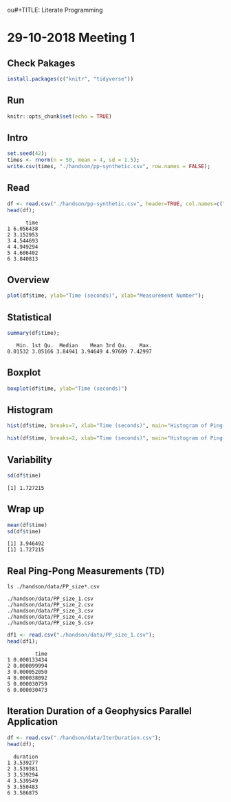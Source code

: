 ou#+TITLE: Literate Programming
#+AUTHOR: Lucas Nesi
#+STARTUP: overview indent
#+TAGS: noexport(n) deprecated(d)
#+EXPORT_SELECT_TAGS: export
#+EXPORT_EXCLUDE_TAGS: noexport
#+SEQ_TODO: TODO(t!) STARTED(s!) WAITING(w!) | DONE(d!) CANCELLED(c!) DEFERRED(f!)

* 29-10-2018 Meeting 1
** Check Pakages

#+begin_src R :results output :session *R* :exports both
install.packages(c("knitr", "tidyverse"))
#+end_src

** Run

#+begin_src R :results output :session *R* :exports both
knitr::opts_chunk$set(echo = TRUE)
#+end_src

#+RESULTS:

** Intro

#+begin_src R :results output :session *R* :exports both
set.seed(42);
times <- rnorm(n = 50, mean = 4, sd = 1.5);
write.csv(times, "./handson/pp-synthetic.csv", row.names = FALSE);
#+end_src

#+RESULTS:

** Read
#+begin_src R :results output :session *R* :exports both
df <- read.csv("./handson/pp-synthetic.csv", header=TRUE, col.names=c("time"))
head(df);
#+end_src

#+RESULTS:
:       time
: 1 6.056438
: 2 3.152953
: 3 4.544693
: 4 4.949294
: 5 4.606402
: 6 3.840813

** Overview
#+begin_src R :results output :session *R* :exports both
plot(df$time, ylab="Time (seconds)", xlab="Measurement Number");
#+end_src

#+RESULTS:

** Statistical
#+begin_src R :results output :session *R* :exports both
summary(df$time);
#+end_src

#+RESULTS:
:    Min. 1st Qu.  Median    Mean 3rd Qu.    Max. 
: 0.01532 3.05166 3.84941 3.94649 4.97609 7.42997

** Boxplot
#+begin_src R :results output :session *R* :exports both
boxplot(df$time, ylab="Time (seconds)")
#+end_src

#+RESULTS:

** Histogram
#+begin_src R :results output :session *R* :exports both
hist(df$time, breaks=7, xlab="Time (seconds)", main="Histogram of Ping-Pong")
#+end_src

#+RESULTS:

#+begin_src R :results output :session *R* :exports both
hist(df$time, breaks=2, xlab="Time (seconds)", main="Histogram of Ping-Pong")
#+end_src

#+RESULTS:

** Variability
#+begin_src R :results output :session *R* :exports both
sd(df$time)
#+end_src

#+RESULTS:
: [1] 1.727215

** Wrap up
#+begin_src R :results output :session *R* :exports both
mean(df$time)
sd(df$time)
#+end_src

#+RESULTS:
: [1] 3.946492
: [1] 1.727215

** Real Ping-Pong Measurements (TD)

#+begin_src shell :results output :exports both
ls ./handson/data/PP_size*.csv
#+end_src

#+RESULTS:
: ./handson/data/PP_size_1.csv
: ./handson/data/PP_size_2.csv
: ./handson/data/PP_size_3.csv
: ./handson/data/PP_size_4.csv
: ./handson/data/PP_size_5.csv

#+begin_src R :results output :session *R* :exports both
df1 <- read.csv("./handson/data/PP_size_1.csv");
head(df1);
#+end_src

#+RESULTS:
:          time
: 1 0.000133434
: 2 0.000099994
: 3 0.000052050
: 4 0.000038092
: 5 0.000030759
: 6 0.000030473

** Iteration Duration of a Geophysics Parallel Application

#+begin_src R :results output :session *R* :exports both
df <- read.csv("./handson/data/IterDuration.csv");
head(df);
#+end_src

#+RESULTS:
:   duration
: 1 3.539277
: 2 3.539381
: 3 3.539294
: 4 3.539549
: 5 3.550483
: 6 3.586875
